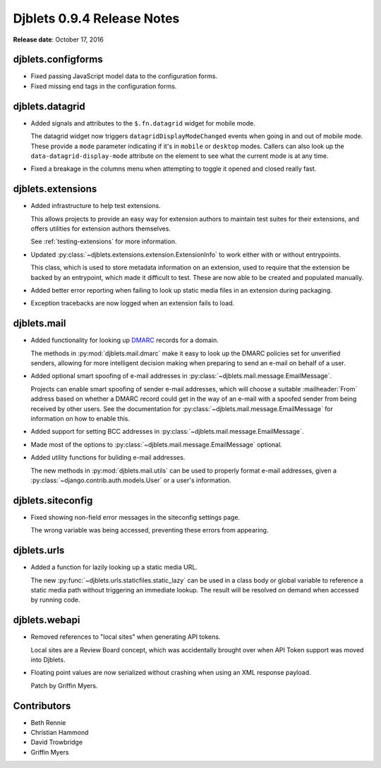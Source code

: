 ===========================
Djblets 0.9.4 Release Notes
===========================

**Release date**: October 17, 2016


djblets.configforms
===================

* Fixed passing JavaScript model data to the configuration forms.

* Fixed missing end tags in the configuration forms.


djblets.datagrid
================

* Added signals and attributes to the ``$.fn.datagrid`` widget for mobile
  mode.

  The datagrid widget now triggers ``datagridDisplayModeChanged`` events
  when going in and out of mobile mode. These provide a ``mode`` parameter
  indicating if it's in ``mobile`` or ``desktop`` modes. Callers can also
  look up the ``data-datagrid-display-mode`` attribute on the element to
  see what the current mode is at any time.

* Fixed a breakage in the columns menu when attempting to toggle it opened
  and closed really fast.


djblets.extensions
==================

* Added infrastructure to help test extensions.

  This allows projects to provide an easy way for extension authors to
  maintain test suites for their extensions, and offers utilities for
  extension authors themselves.

  See :ref:`testing-extensions` for more information.

* Updated :py:class:`~djblets.extensions.extension.ExtensionInfo` to work
  either with or without entrypoints.

  This class, which is used to store metadata information on an extension,
  used to require that the extension be backed by an entrypoint, which made
  it difficult to test. These are now able to be created and populated
  manually.

* Added better error reporting when failing to look up static media files
  in an extension during packaging.

* Exception tracebacks are now logged when an extension fails to load.


djblets.mail
============

* Added functionality for looking up DMARC_ records for a domain.

  The methods in :py:mod:`djblets.mail.dmarc` make it easy to look up
  the DMARC policies set for unverified senders, allowing for more
  intelligent decision making when preparing to send an e-mail on behalf
  of a user.

* Added optional smart spoofing of e-mail addresses in
  :py:class:`~djblets.mail.message.EmailMessage`.

  Projects can enable smart spoofing of sender e-mail addresses, which will
  choose a suitable :mailheader:`From` address based on whether a DMARC
  record could get in the way of an e-mail with a spoofed sender from being
  received by other users. See the documentation for
  :py:class:`~djblets.mail.message.EmailMessage` for information on how to
  enable this.

* Added support for setting BCC addresses in
  :py:class:`~djblets.mail.message.EmailMessage`.

* Made most of the options to :py:class:`~djblets.mail.message.EmailMessage`
  optional.

* Added utility functions for buliding e-mail addresses.

  The new methods in :py:mod:`djblets.mail.utils` can be used to properly
  format e-mail addresses, given a
  :py:class:`~django.contrib.auth.models.User` or a user's information.


.. _DMARC: https://en.wikipedia.org/wiki/DMARC


djblets.siteconfig
==================

* Fixed showing non-field error messages in the siteconfig settings page.

  The wrong variable was being accessed, preventing these errors from
  appearing.


djblets.urls
============

* Added a function for lazily looking up a static media URL.

  The new :py:func:`~djblets.urls.staticfiles.static_lazy` can be used in
  a class body or global variable to reference a static media path without
  triggering an immediate lookup. The result will be resolved on demand when
  accessed by running code.


djblets.webapi
==============

* Removed references to "local sites" when generating API tokens.

  Local sites are a Review Board concept, which was accidentally brought
  over when API Token support was moved into Djblets.

* Floating point values are now serialized without crashing when using an XML
  response payload.

  Patch by Griffin Myers.


Contributors
============

* Beth Rennie
* Christian Hammond
* David Trowbridge
* Griffin Myers
